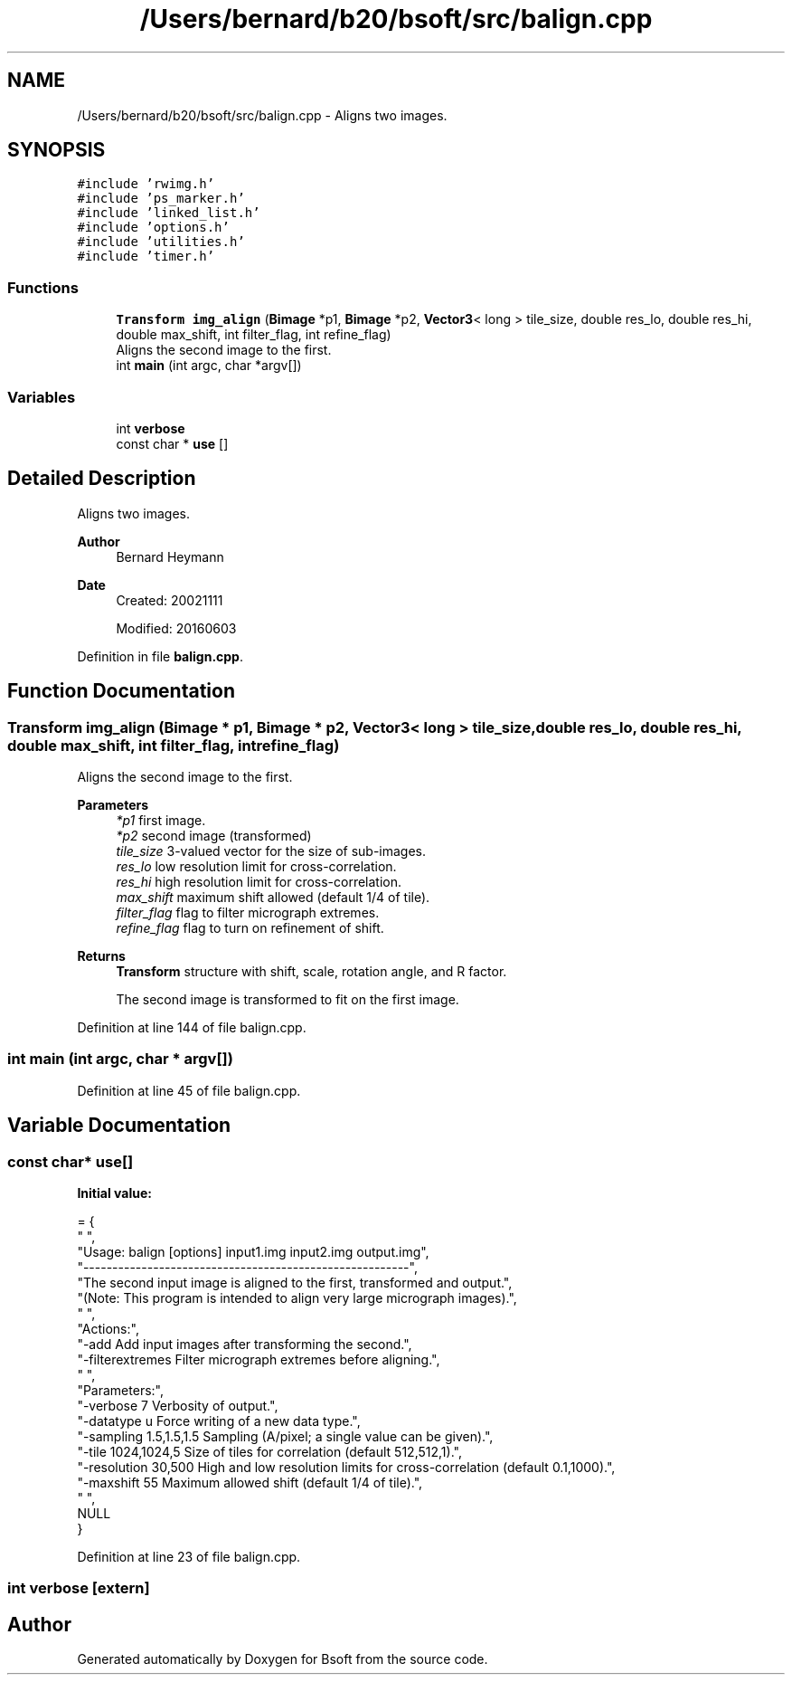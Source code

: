 .TH "/Users/bernard/b20/bsoft/src/balign.cpp" 3 "Wed Sep 1 2021" "Version 2.1.0" "Bsoft" \" -*- nroff -*-
.ad l
.nh
.SH NAME
/Users/bernard/b20/bsoft/src/balign.cpp \- Aligns two images\&.  

.SH SYNOPSIS
.br
.PP
\fC#include 'rwimg\&.h'\fP
.br
\fC#include 'ps_marker\&.h'\fP
.br
\fC#include 'linked_list\&.h'\fP
.br
\fC#include 'options\&.h'\fP
.br
\fC#include 'utilities\&.h'\fP
.br
\fC#include 'timer\&.h'\fP
.br

.SS "Functions"

.in +1c
.ti -1c
.RI "\fBTransform\fP \fBimg_align\fP (\fBBimage\fP *p1, \fBBimage\fP *p2, \fBVector3\fP< long > tile_size, double res_lo, double res_hi, double max_shift, int filter_flag, int refine_flag)"
.br
.RI "Aligns the second image to the first\&. "
.ti -1c
.RI "int \fBmain\fP (int argc, char *argv[])"
.br
.in -1c
.SS "Variables"

.in +1c
.ti -1c
.RI "int \fBverbose\fP"
.br
.ti -1c
.RI "const char * \fBuse\fP []"
.br
.in -1c
.SH "Detailed Description"
.PP 
Aligns two images\&. 


.PP
\fBAuthor\fP
.RS 4
Bernard Heymann 
.RE
.PP
\fBDate\fP
.RS 4
Created: 20021111 
.PP
Modified: 20160603 
.RE
.PP

.PP
Definition in file \fBbalign\&.cpp\fP\&.
.SH "Function Documentation"
.PP 
.SS "\fBTransform\fP img_align (\fBBimage\fP * p1, \fBBimage\fP * p2, \fBVector3\fP< long > tile_size, double res_lo, double res_hi, double max_shift, int filter_flag, int refine_flag)"

.PP
Aligns the second image to the first\&. 
.PP
\fBParameters\fP
.RS 4
\fI*p1\fP first image\&. 
.br
\fI*p2\fP second image (transformed) 
.br
\fItile_size\fP 3-valued vector for the size of sub-images\&. 
.br
\fIres_lo\fP low resolution limit for cross-correlation\&. 
.br
\fIres_hi\fP high resolution limit for cross-correlation\&. 
.br
\fImax_shift\fP maximum shift allowed (default 1/4 of tile)\&. 
.br
\fIfilter_flag\fP flag to filter micrograph extremes\&. 
.br
\fIrefine_flag\fP flag to turn on refinement of shift\&. 
.RE
.PP
\fBReturns\fP
.RS 4
\fBTransform\fP structure with shift, scale, rotation angle, and R factor\&. 
.PP
.nf
The second image is transformed to fit on the first image.

.fi
.PP
 
.RE
.PP

.PP
Definition at line 144 of file balign\&.cpp\&.
.SS "int main (int argc, char * argv[])"

.PP
Definition at line 45 of file balign\&.cpp\&.
.SH "Variable Documentation"
.PP 
.SS "const char* use[]"
\fBInitial value:\fP
.PP
.nf
= {
" ",
"Usage: balign [options] input1\&.img input2\&.img output\&.img",
"--------------------------------------------------------",
"The second input image is aligned to the first, transformed and output\&.",
"(Note: This program is intended to align very large micrograph images)\&.",
" ",
"Actions:",
"-add                     Add input images after transforming the second\&.",
"-filterextremes          Filter micrograph extremes before aligning\&.",
" ",
"Parameters:",
"-verbose 7               Verbosity of output\&.",
"-datatype u              Force writing of a new data type\&.",
"-sampling 1\&.5,1\&.5,1\&.5    Sampling (A/pixel; a single value can be given)\&.",
"-tile 1024,1024,5        Size of tiles for correlation (default 512,512,1)\&.",
"-resolution 30,500       High and low resolution limits for cross-correlation (default 0\&.1,1000)\&.",
"-maxshift 55             Maximum allowed shift (default 1/4 of tile)\&.",
" ",
NULL
}
.fi
.PP
Definition at line 23 of file balign\&.cpp\&.
.SS "int verbose\fC [extern]\fP"

.SH "Author"
.PP 
Generated automatically by Doxygen for Bsoft from the source code\&.
